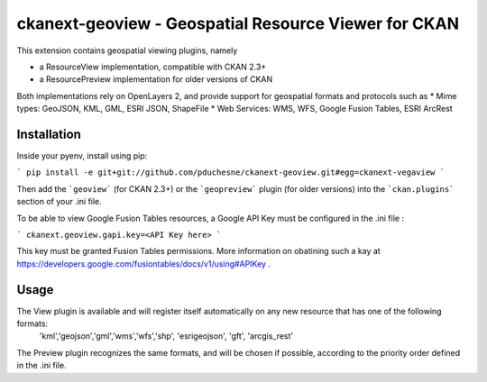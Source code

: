 ======================================================
ckanext-geoview - Geospatial Resource Viewer for CKAN
======================================================


This extension contains geospatial viewing plugins, namely

* a ResourceView implementation, compatible with CKAN 2.3+
* a ResourcePreview implementation for older versions of CKAN

Both implementations rely on OpenLayers 2, and provide support for geospatial formats and
protocols such as
* Mime types: GeoJSON, KML, GML, ESRI JSON, ShapeFile
* Web Services: WMS, WFS, Google Fusion Tables, ESRI ArcRest

Installation
------------

Inside your pyenv, install using pip:

```
pip install -e git+git://github.com/pduchesne/ckanext-geoview.git#egg=ckanext-vegaview
```

Then add the ```geoview``` (for CKAN 2.3+) or the ```geopreview``` plugin (for older versions)
into the ```ckan.plugins``` section of your .ini file.

To be able to view Google Fusion Tables resources, a Google API Key must be configured in the .ini file :

```
ckanext.geoview.gapi.key=<API Key here>
```

This key must be granted Fusion Tables permissions. More information on obatining such a kay at https://developers.google.com/fusiontables/docs/v1/using#APIKey .


Usage
-----

The View plugin is available and will register itself automatically on any new resource that has one of the following formats:
 'kml','geojson','gml','wms','wfs','shp', 'esrigeojson', 'gft', 'arcgis_rest'

The Preview plugin recognizes the same formats, and will be chosen if possible, according to the priority order defined in the .ini file.


